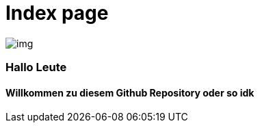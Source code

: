 = Index page
ifndef::imagesdir[:imagesdir: images]

image::img.png[]
=== Hallo Leute
==== Willkommen zu diesem Github Repository oder so idk